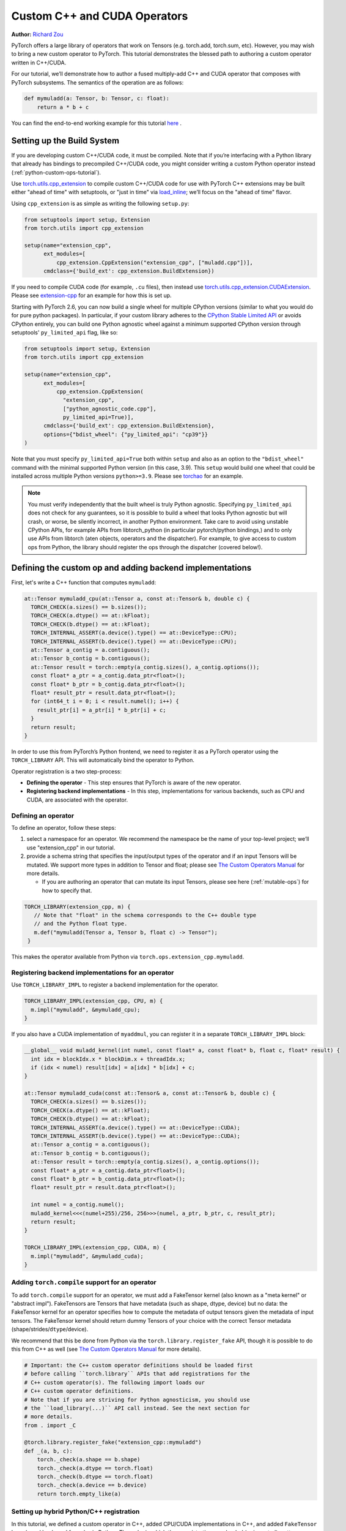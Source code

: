 .. _cpp-custom-ops-tutorial:

Custom C++ and CUDA Operators
=============================

**Author:** `Richard Zou <https://github.com/zou3519>`_

.. grid:: 2

    .. grid-item-card:: :octicon:`mortar-board;1em;` What you will learn
       :class-card: card-prerequisites

       * How to integrate custom operators written in C++/CUDA with PyTorch
       * How to test custom operators using ``torch.library.opcheck``

    .. grid-item-card:: :octicon:`list-unordered;1em;` Prerequisites
       :class-card: card-prerequisites

       * PyTorch 2.4 or later
       * Basic understanding of C++ and CUDA programming

PyTorch offers a large library of operators that work on Tensors (e.g. torch.add, torch.sum, etc).
However, you may wish to bring a new custom operator to PyTorch. This tutorial demonstrates the
blessed path to authoring a custom operator written in C++/CUDA.

For our tutorial, we’ll demonstrate how to author a fused multiply-add C++
and CUDA operator that composes with PyTorch subsystems. The semantics of
the operation are as follows:

.. code-block:: python

  def mymuladd(a: Tensor, b: Tensor, c: float):
      return a * b + c

You can find the end-to-end working example for this tutorial
`here <https://github.com/pytorch/extension-cpp>`_ .

Setting up the Build System
---------------------------

If you are developing custom C++/CUDA code, it must be compiled.
Note that if you’re interfacing with a Python library that already has bindings
to precompiled C++/CUDA code, you might consider writing a custom Python operator
instead (:ref:`python-custom-ops-tutorial`).

Use `torch.utils.cpp_extension <https://pytorch.org/docs/stable/cpp_extension.html>`_
to compile custom C++/CUDA code for use with PyTorch
C++ extensions may be built either "ahead of time" with setuptools, or "just in time"
via `load_inline <https://pytorch.org/docs/stable/cpp_extension.html#torch.utils.cpp_extension.load_inline>`_;
we’ll focus on the "ahead of time" flavor.

Using ``cpp_extension`` is as simple as writing the following ``setup.py``:

.. code-block:: python

  from setuptools import setup, Extension
  from torch.utils import cpp_extension

  setup(name="extension_cpp",
        ext_modules=[
            cpp_extension.CppExtension("extension_cpp", ["muladd.cpp"])],
        cmdclass={'build_ext': cpp_extension.BuildExtension})

If you need to compile CUDA code (for example, ``.cu`` files), then instead use
`torch.utils.cpp_extension.CUDAExtension <https://pytorch.org/docs/stable/cpp_extension.html#torch.utils.cpp_extension.CUDAExtension>`_.
Please see `extension-cpp <https://github.com/pytorch/extension-cpp>`_ for an
example for how this is set up.

Starting with PyTorch 2.6, you can now build a single wheel for multiple CPython
versions (similar to what you would do for pure python packages). In particular,
if your custom library adheres to the `CPython Stable Limited API
<https://docs.python.org/3/c-api/stable.html>`_ or avoids CPython entirely, you
can build one Python agnostic wheel against a minimum supported CPython version
through setuptools' ``py_limited_api`` flag, like so:

.. code-block:: python

  from setuptools import setup, Extension
  from torch.utils import cpp_extension

  setup(name="extension_cpp",
        ext_modules=[
            cpp_extension.CppExtension(
              "extension_cpp",
              ["python_agnostic_code.cpp"],
              py_limited_api=True)],
        cmdclass={'build_ext': cpp_extension.BuildExtension},
        options={"bdist_wheel": {"py_limited_api": "cp39"}}
  )

Note that you must specify ``py_limited_api=True`` both within ``setup``
and also as an option to the ``"bdist_wheel"`` command with the minimal supported
Python version (in this case, 3.9). This ``setup`` would build one wheel that could
be installed across multiple Python versions ``python>=3.9``. Please see
`torchao <https://github.com/pytorch/ao>`_ for an example.

.. note::

  You must verify independently that the built wheel is truly Python agnostic.
  Specifying ``py_limited_api`` does not check for any guarantees, so it is possible
  to build a wheel that looks Python agnostic but will crash, or worse, be silently
  incorrect, in another Python environment. Take care to avoid using unstable CPython
  APIs, for example APIs from libtorch_python (in particular pytorch/python bindings,)
  and to only use APIs from libtorch (aten objects, operators and the dispatcher).
  For example, to give access to custom ops from Python, the library should register
  the ops through the dispatcher (covered below!).

Defining the custom op and adding backend implementations
---------------------------------------------------------
First, let's write a C++ function that computes ``mymuladd``:

.. code-block:: cpp

   at::Tensor mymuladd_cpu(at::Tensor a, const at::Tensor& b, double c) {
     TORCH_CHECK(a.sizes() == b.sizes());
     TORCH_CHECK(a.dtype() == at::kFloat);
     TORCH_CHECK(b.dtype() == at::kFloat);
     TORCH_INTERNAL_ASSERT(a.device().type() == at::DeviceType::CPU);
     TORCH_INTERNAL_ASSERT(b.device().type() == at::DeviceType::CPU);
     at::Tensor a_contig = a.contiguous();
     at::Tensor b_contig = b.contiguous();
     at::Tensor result = torch::empty(a_contig.sizes(), a_contig.options());
     const float* a_ptr = a_contig.data_ptr<float>();
     const float* b_ptr = b_contig.data_ptr<float>();
     float* result_ptr = result.data_ptr<float>();
     for (int64_t i = 0; i < result.numel(); i++) {
       result_ptr[i] = a_ptr[i] * b_ptr[i] + c;
     }
     return result;
   }

In order to use this from PyTorch’s Python frontend, we need to register it
as a PyTorch operator using the ``TORCH_LIBRARY`` API. This will automatically
bind the operator to Python.

Operator registration is a two step-process:

- **Defining the operator** - This step ensures that PyTorch is aware of the new operator.
- **Registering backend implementations** - In this step, implementations for various
  backends, such as CPU and CUDA, are associated with the operator.

Defining an operator
^^^^^^^^^^^^^^^^^^^^
To define an operator, follow these steps:

1. select a namespace for an operator. We recommend the namespace be the name of your top-level
   project; we’ll use "extension_cpp" in our tutorial.
2. provide a schema string that specifies the input/output types of the operator and if an
   input Tensors will be mutated. We support more types in addition to Tensor and float;
   please see `The Custom Operators Manual <https://pytorch.org/docs/main/notes/custom_operators.html>`_
   for more details.

   * If you are authoring an operator that can mutate its input Tensors, please see here
     (:ref:`mutable-ops`) for how to specify that.

.. code-block:: cpp

  TORCH_LIBRARY(extension_cpp, m) {
     // Note that "float" in the schema corresponds to the C++ double type
     // and the Python float type.
     m.def("mymuladd(Tensor a, Tensor b, float c) -> Tensor");
   }

This makes the operator available from Python via ``torch.ops.extension_cpp.mymuladd``.

Registering backend implementations for an operator
^^^^^^^^^^^^^^^^^^^^^^^^^^^^^^^^^^^^^^^^^^^^^^^^^^^
Use ``TORCH_LIBRARY_IMPL`` to register a backend implementation for the operator.

.. code-block:: cpp

   TORCH_LIBRARY_IMPL(extension_cpp, CPU, m) {
     m.impl("mymuladd", &mymuladd_cpu);
   }

If you also have a CUDA implementation of ``myaddmul``, you can register it
in a separate ``TORCH_LIBRARY_IMPL`` block:

.. code-block:: cpp

  __global__ void muladd_kernel(int numel, const float* a, const float* b, float c, float* result) {
    int idx = blockIdx.x * blockDim.x + threadIdx.x;
    if (idx < numel) result[idx] = a[idx] * b[idx] + c;
  }

  at::Tensor mymuladd_cuda(const at::Tensor& a, const at::Tensor& b, double c) {
    TORCH_CHECK(a.sizes() == b.sizes());
    TORCH_CHECK(a.dtype() == at::kFloat);
    TORCH_CHECK(b.dtype() == at::kFloat);
    TORCH_INTERNAL_ASSERT(a.device().type() == at::DeviceType::CUDA);
    TORCH_INTERNAL_ASSERT(b.device().type() == at::DeviceType::CUDA);
    at::Tensor a_contig = a.contiguous();
    at::Tensor b_contig = b.contiguous();
    at::Tensor result = torch::empty(a_contig.sizes(), a_contig.options());
    const float* a_ptr = a_contig.data_ptr<float>();
    const float* b_ptr = b_contig.data_ptr<float>();
    float* result_ptr = result.data_ptr<float>();

    int numel = a_contig.numel();
    muladd_kernel<<<(numel+255)/256, 256>>>(numel, a_ptr, b_ptr, c, result_ptr);
    return result;
  }

  TORCH_LIBRARY_IMPL(extension_cpp, CUDA, m) {
    m.impl("mymuladd", &mymuladd_cuda);
  }

Adding ``torch.compile`` support for an operator
^^^^^^^^^^^^^^^^^^^^^^^^^^^^^^^^^^^^^^^^^^^^^^^^

To add ``torch.compile`` support for an operator, we must add a FakeTensor kernel (also
known as a "meta kernel" or "abstract impl"). FakeTensors are Tensors that have
metadata (such as shape, dtype, device) but no data: the FakeTensor kernel for an
operator specifies how to compute the metadata of output tensors given the metadata of input tensors.
The FakeTensor kernel should return dummy Tensors of your choice with
the correct Tensor metadata (shape/strides/``dtype``/device).

We recommend that this be done from Python via the ``torch.library.register_fake`` API,
though it is possible to do this from C++ as well (see
`The Custom Operators Manual <https://pytorch.org/docs/main/notes/custom_operators.html>`_
for more details).

.. code-block:: python

  # Important: the C++ custom operator definitions should be loaded first
  # before calling ``torch.library`` APIs that add registrations for the
  # C++ custom operator(s). The following import loads our
  # C++ custom operator definitions.
  # Note that if you are striving for Python agnosticism, you should use
  # the ``load_library(...)`` API call instead. See the next section for
  # more details.
  from . import _C

  @torch.library.register_fake("extension_cpp::mymuladd")
  def _(a, b, c):
      torch._check(a.shape == b.shape)
      torch._check(a.dtype == torch.float)
      torch._check(b.dtype == torch.float)
      torch._check(a.device == b.device)
      return torch.empty_like(a)

Setting up hybrid Python/C++ registration
^^^^^^^^^^^^^^^^^^^^^^^^^^^^^^^^^^^^^^^^^
In this tutorial, we defined a custom operator in C++, added CPU/CUDA
implementations in C++, and added ``FakeTensor`` kernels and backward formulas
in Python. The order in which these registrations are loaded (or imported)
matters (importing in the wrong order will lead to an error).

To use the custom operator with hybrid Python/C++ registrations, we must
first load the C++ library that holds the custom operator definition
and then call the ``torch.library`` registration APIs. This can happen in one
of two ways:

1. If you're following this tutorial, importing the Python C extension module
   we created will load the C++ custom operator definitions.
2. If your C++ custom operator is located in a shared library object, you can
   also use ``torch.ops.load_library("/path/to/library.so")`` to load it. This
   is the blessed path for Python agnosticism, as you will not have a Python C
   extension module to import. See `torchao __init__.py <https://github.com/pytorch/ao/blob/881e84b4398eddcea6fee4d911fc329a38b5cd69/torchao/__init__.py#L26-L28>`_
   for an example.


Adding training (autograd) support for an operator
^^^^^^^^^^^^^^^^^^^^^^^^^^^^^^^^^^^^^^^^^^^^^^^^^^
Use ``torch.library.register_autograd`` to add training support for an operator. Prefer
this over directly using Python ``torch.autograd.Function`` or C++ ``torch::autograd::Function``;
you must use those in a very specific way to avoid silent incorrectness (see
`The Custom Operators Manual <https://pytorch.org/docs/main/notes/custom_operators.html>`_
for more details).

.. code-block:: python

  def _backward(ctx, grad):
      a, b = ctx.saved_tensors
      grad_a, grad_b = None, None
      if ctx.needs_input_grad[0]:
          grad_a = grad * b
      if ctx.needs_input_grad[1]:
          grad_b = grad * a
      return grad_a, grad_b, None

  def _setup_context(ctx, inputs, output):
      a, b, c = inputs
      saved_a, saved_b = None, None
      if ctx.needs_input_grad[0]:
          saved_b = b
      if ctx.needs_input_grad[1]:
          saved_a = a
      ctx.save_for_backward(saved_a, saved_b)

  # This code adds training support for the operator. You must provide us
  # the backward formula for the operator and a `setup_context` function
  # to save values to be used in the backward.
  torch.library.register_autograd(
      "extension_cpp::mymuladd", _backward, setup_context=_setup_context)

Note that the backward must be a composition of PyTorch-understood operators.
If you wish to use another custom C++ or CUDA kernel in your backwards pass,
it must be wrapped into a custom operator.

If we had our own custom ``mymul`` kernel, we would need to wrap it into a
custom operator and then call that from the backward:

.. code-block:: cpp

  // New! a mymul_cpu kernel
  at::Tensor mymul_cpu(const at::Tensor& a, const at::Tensor& b) {
    TORCH_CHECK(a.sizes() == b.sizes());
    TORCH_CHECK(a.dtype() == at::kFloat);
    TORCH_CHECK(b.dtype() == at::kFloat);
    TORCH_CHECK(a.device().type() == at::DeviceType::CPU);
    TORCH_CHECK(b.device().type() == at::DeviceType::CPU);
    at::Tensor a_contig = a.contiguous();
    at::Tensor b_contig = b.contiguous();
    at::Tensor result = torch::empty(a_contig.sizes(), a_contig.options());
    const float* a_ptr = a_contig.data_ptr<float>();
    const float* b_ptr = b_contig.data_ptr<float>();
    float* result_ptr = result.data_ptr<float>();
    for (int64_t i = 0; i < result.numel(); i++) {
      result_ptr[i] = a_ptr[i] * b_ptr[i];
    }
    return result;
  }

  TORCH_LIBRARY(extension_cpp, m) {
    m.def("mymuladd(Tensor a, Tensor b, float c) -> Tensor");
    // New! defining the mymul operator
    m.def("mymul(Tensor a, Tensor b) -> Tensor");
  }


  TORCH_LIBRARY_IMPL(extension_cpp, CPU, m) {
    m.impl("mymuladd", &mymuladd_cpu);
    // New! registering the cpu kernel for the mymul operator
    m.impl("mymul", &mymul_cpu);
  }

.. code-block:: python

  def _backward(ctx, grad):
      a, b = ctx.saved_tensors
      grad_a, grad_b = None, None
      if ctx.needs_input_grad[0]:
          grad_a = torch.ops.extension_cpp.mymul.default(grad, b)
      if ctx.needs_input_grad[1]:
          grad_b = torch.ops.extension_cpp.mymul.default(grad, a)
      return grad_a, grad_b, None


  def _setup_context(ctx, inputs, output):
      a, b, c = inputs
      saved_a, saved_b = None, None
      if ctx.needs_input_grad[0]:
          saved_b = b
      if ctx.needs_input_grad[1]:
          saved_a = a
      ctx.save_for_backward(saved_a, saved_b)


  # This code adds training support for the operator. You must provide us
  # the backward formula for the operator and a `setup_context` function
  # to save values to be used in the backward.
  torch.library.register_autograd(
      "extension_cpp::mymuladd", _backward, setup_context=_setup_context)

Testing an operator
-------------------
Use ``torch.library.opcheck`` to test that the custom op was registered correctly.
Note that this function does not test that the gradients are mathematically correct
-- plan to write separate tests for that, either manual ones or by using
``torch.autograd.gradcheck``.

.. code-block:: python

  def sample_inputs(device, *, requires_grad=False):
      def make_tensor(*size):
          return torch.randn(size, device=device, requires_grad=requires_grad)

      def make_nondiff_tensor(*size):
          return torch.randn(size, device=device, requires_grad=False)

      return [
          [make_tensor(3), make_tensor(3), 1],
          [make_tensor(20), make_tensor(20), 3.14],
          [make_tensor(20), make_nondiff_tensor(20), -123],
          [make_nondiff_tensor(2, 3), make_tensor(2, 3), -0.3],
      ]

  def reference_muladd(a, b, c):
      return a * b + c

  samples = sample_inputs(device, requires_grad=True)
  samples.extend(sample_inputs(device, requires_grad=False))
  for args in samples:
      # Correctness test
      result = torch.ops.extension_cpp.mymuladd(*args)
      expected = reference_muladd(*args)
      torch.testing.assert_close(result, expected)

      # Use opcheck to check for incorrect usage of operator registration APIs
      torch.library.opcheck(torch.ops.extension_cpp.mymuladd.default, args)

.. _mutable-ops:

Creating mutable operators
--------------------------
You may wish to author a custom operator that mutates its inputs. Use ``Tensor(a!)``
to specify each mutable Tensor in the schema; otherwise, there will be undefined
behavior. If there are multiple mutated Tensors, use different names (for example, ``Tensor(a!)``,
``Tensor(b!)``, ``Tensor(c!)``) for each mutable Tensor.

Let's author a ``myadd_out(a, b, out)`` operator, which writes the contents of ``a+b`` into ``out``.

.. code-block:: cpp

  // An example of an operator that mutates one of its inputs.
  void myadd_out_cpu(const at::Tensor& a, const at::Tensor& b, at::Tensor& out) {
    TORCH_CHECK(a.sizes() == b.sizes());
    TORCH_CHECK(b.sizes() == out.sizes());
    TORCH_CHECK(a.dtype() == at::kFloat);
    TORCH_CHECK(b.dtype() == at::kFloat);
    TORCH_CHECK(out.dtype() == at::kFloat);
    TORCH_CHECK(out.is_contiguous());
    TORCH_INTERNAL_ASSERT(a.device().type() == at::DeviceType::CPU);
    TORCH_INTERNAL_ASSERT(b.device().type() == at::DeviceType::CPU);
    TORCH_INTERNAL_ASSERT(out.device().type() == at::DeviceType::CPU);
    at::Tensor a_contig = a.contiguous();
    at::Tensor b_contig = b.contiguous();
    const float* a_ptr = a_contig.data_ptr<float>();
    const float* b_ptr = b_contig.data_ptr<float>();
    float* result_ptr = out.data_ptr<float>();
    for (int64_t i = 0; i < out.numel(); i++) {
      result_ptr[i] = a_ptr[i] + b_ptr[i];
    }
  }

When defining the operator, we must specify that it mutates the out Tensor in the schema:

.. code-block:: cpp

  TORCH_LIBRARY(extension_cpp, m) {
    m.def("mymuladd(Tensor a, Tensor b, float c) -> Tensor");
    m.def("mymul(Tensor a, Tensor b) -> Tensor");
    // New!
    m.def("myadd_out(Tensor a, Tensor b, Tensor(a!) out) -> ()");
  }

  TORCH_LIBRARY_IMPL(extension_cpp, CPU, m) {
    m.impl("mymuladd", &mymuladd_cpu);
    m.impl("mymul", &mymul_cpu);
    // New!
    m.impl("myadd_out", &myadd_out_cpu);
  }

.. note::

  Do not return any mutated Tensors as outputs of the operator as this will
  cause incompatibility with PyTorch subsystems like ``torch.compile``.

Conclusion
----------
In this tutorial, we went over the recommended approach to integrating Custom C++
and CUDA operators with PyTorch. The ``TORCH_LIBRARY/torch.library`` APIs are fairly
low-level. For more information about how to use the API, see
`The Custom Operators Manual <https://pytorch.org/tutorials/advanced/custom_ops_landing_page.html#the-custom-operators-manual>`_.
